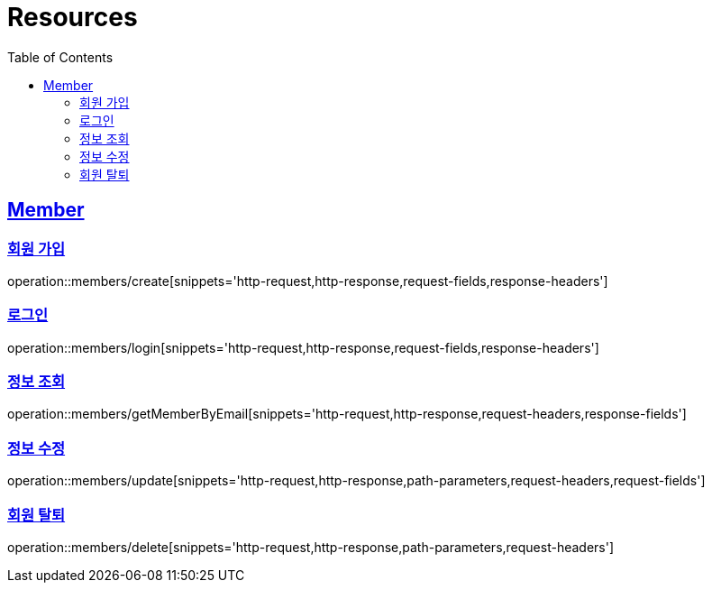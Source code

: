 ifndef::snippets[]
:snippets: ../../../build/generated-snippets
endif::[]
:doctype: book
:icons: font
:source-highlighter: highlightjs
:toc: left
:toclevels: 3
:sectlinks:
:operation-http-request-title: Example Request
:operation-http-response-title: Example Response

[[resources]]
= Resources

[[resources-members]]
== Member

[[resources-members-create]]
=== 회원 가입

operation::members/create[snippets='http-request,http-response,request-fields,response-headers']

[[resources-members-login]]
=== 로그인

operation::members/login[snippets='http-request,http-response,request-fields,response-headers']

[[resources-members-get]]
=== 정보 조회

operation::members/getMemberByEmail[snippets='http-request,http-response,request-headers,response-fields']


[[resources-members-update]]
=== 정보 수정

operation::members/update[snippets='http-request,http-response,path-parameters,request-headers,request-fields']

[[resources-members-delete]]
=== 회원 탈퇴

operation::members/delete[snippets='http-request,http-response,path-parameters,request-headers']